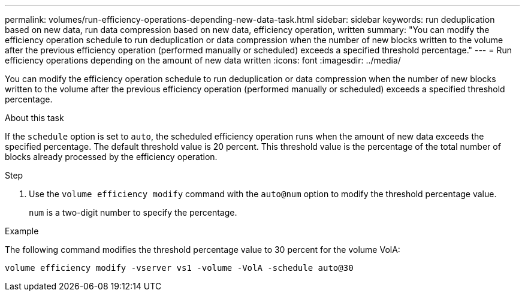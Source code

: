 ---
permalink: volumes/run-efficiency-operations-depending-new-data-task.html
sidebar: sidebar
keywords: run deduplication based on new data, run data compression based on new data, efficiency operation, written
summary: "You can modify the efficiency operation schedule to run deduplication or data compression when the number of new blocks written to the volume after the previous efficiency operation (performed manually or scheduled) exceeds a specified threshold percentage."
---
= Run efficiency operations depending on the amount of new data written
:icons: font
:imagesdir: ../media/

[.lead]
You can modify the efficiency operation schedule to run deduplication or data compression when the number of new blocks written to the volume after the previous efficiency operation (performed manually or scheduled) exceeds a specified threshold percentage.

.About this task

If the `schedule` option is set to `auto`, the scheduled efficiency operation runs when the amount of new data exceeds the specified percentage. The default threshold value is 20 percent. This threshold value is the percentage of the total number of blocks already processed by the efficiency operation.

.Step

. Use the `volume efficiency modify` command with the `auto@num` option to modify the threshold percentage value.
+
`num` is a two-digit number to specify the percentage.

.Example

The following command modifies the threshold percentage value to 30 percent for the volume VolA:

`volume efficiency modify -vserver vs1 -volume -VolA -schedule auto@30`
